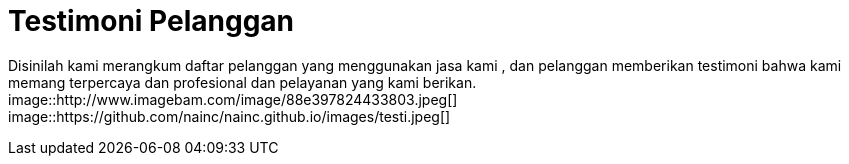 = Testimoni Pelanggan
// See https://hubpress.gitbooks.io/hpress-knowledgebase/content/ for information about the parameters.
:hp-image: http://www.imagebam.com/image/88e397824433803.jpeg
// :published_at: 2019-01-31
// :hp-tags: HubPress, Blog, Open_Source,
// :hp-alt-title: My English Title


Disinilah kami merangkum daftar pelanggan yang menggunakan jasa kami , dan pelanggan memberikan testimoni bahwa kami memang terpercaya dan profesional dan pelayanan yang kami berikan.
image::http://www.imagebam.com/image/88e397824433803.jpeg[]
image::https://github.com/nainc/nainc.github.io/images/testi.jpeg[]